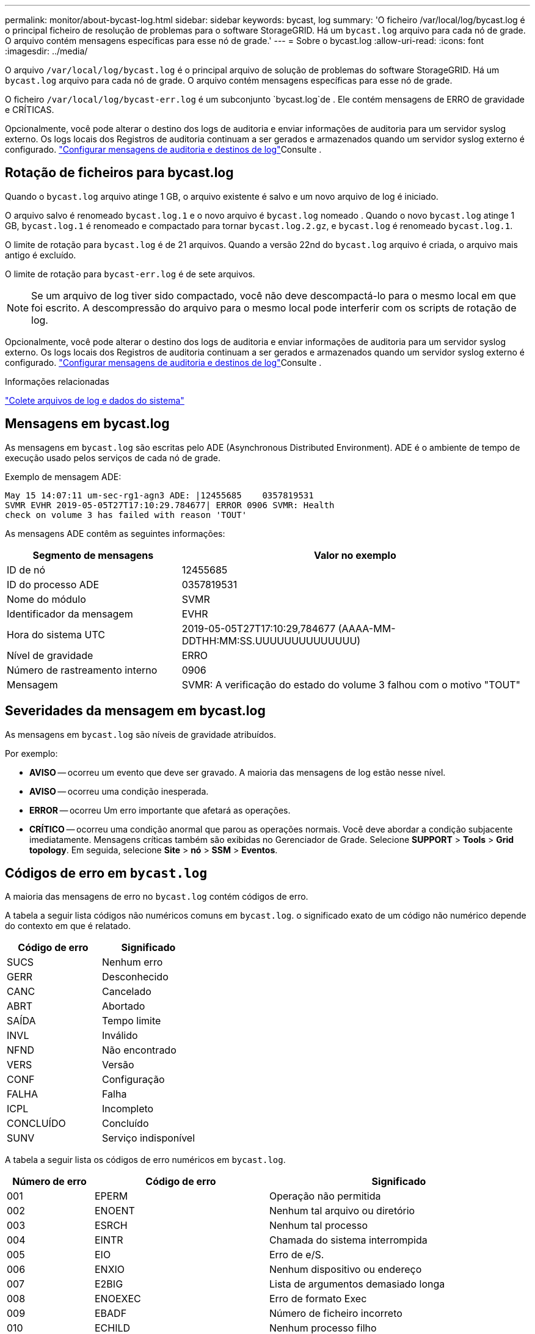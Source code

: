 ---
permalink: monitor/about-bycast-log.html 
sidebar: sidebar 
keywords: bycast, log 
summary: 'O ficheiro /var/local/log/bycast.log é o principal ficheiro de resolução de problemas para o software StorageGRID. Há um `bycast.log` arquivo para cada nó de grade. O arquivo contém mensagens específicas para esse nó de grade.' 
---
= Sobre o bycast.log
:allow-uri-read: 
:icons: font
:imagesdir: ../media/


[role="lead"]
O arquivo `/var/local/log/bycast.log` é o principal arquivo de solução de problemas do software StorageGRID. Há um `bycast.log` arquivo para cada nó de grade. O arquivo contém mensagens específicas para esse nó de grade.

O ficheiro `/var/local/log/bycast-err.log` é um subconjunto `bycast.log`de . Ele contém mensagens de ERRO de gravidade e CRÍTICAS.

Opcionalmente, você pode alterar o destino dos logs de auditoria e enviar informações de auditoria para um servidor syslog externo. Os logs locais dos Registros de auditoria continuam a ser gerados e armazenados quando um servidor syslog externo é configurado. link:../monitor/configure-audit-messages.html["Configurar mensagens de auditoria e destinos de log"]Consulte .



== Rotação de ficheiros para bycast.log

Quando o `bycast.log` arquivo atinge 1 GB, o arquivo existente é salvo e um novo arquivo de log é iniciado.

O arquivo salvo é renomeado `bycast.log.1` e o novo arquivo é `bycast.log` nomeado . Quando o novo `bycast.log` atinge 1 GB, `bycast.log.1` é renomeado e compactado para tornar `bycast.log.2.gz`, e `bycast.log` é renomeado `bycast.log.1`.

O limite de rotação para `bycast.log` é de 21 arquivos. Quando a versão 22nd do `bycast.log` arquivo é criada, o arquivo mais antigo é excluído.

O limite de rotação para `bycast-err.log` é de sete arquivos.


NOTE: Se um arquivo de log tiver sido compactado, você não deve descompactá-lo para o mesmo local em que foi escrito. A descompressão do arquivo para o mesmo local pode interferir com os scripts de rotação de log.

Opcionalmente, você pode alterar o destino dos logs de auditoria e enviar informações de auditoria para um servidor syslog externo. Os logs locais dos Registros de auditoria continuam a ser gerados e armazenados quando um servidor syslog externo é configurado. link:../monitor/configure-audit-messages.html["Configurar mensagens de auditoria e destinos de log"]Consulte .

.Informações relacionadas
link:collecting-log-files-and-system-data.html["Colete arquivos de log e dados do sistema"]



== Mensagens em bycast.log

As mensagens em `bycast.log` são escritas pelo ADE (Asynchronous Distributed Environment). ADE é o ambiente de tempo de execução usado pelos serviços de cada nó de grade.

Exemplo de mensagem ADE:

[listing]
----
May 15 14:07:11 um-sec-rg1-agn3 ADE: |12455685    0357819531
SVMR EVHR 2019-05-05T27T17:10:29.784677| ERROR 0906 SVMR: Health
check on volume 3 has failed with reason 'TOUT'
----
As mensagens ADE contêm as seguintes informações:

[cols="1a,2a"]
|===
| Segmento de mensagens | Valor no exemplo 


 a| 
ID de nó
| 12455685 


 a| 
ID do processo ADE
| 0357819531 


 a| 
Nome do módulo
| SVMR 


 a| 
Identificador da mensagem
| EVHR 


 a| 
Hora do sistema UTC
| 2019-05-05T27T17:10:29,784677 (AAAA-MM-DDTHH:MM:SS.UUUUUUUUUUUUUU) 


 a| 
Nível de gravidade
| ERRO 


 a| 
Número de rastreamento interno
| 0906 


 a| 
Mensagem
| SVMR: A verificação do estado do volume 3 falhou com o motivo "TOUT" 
|===


== Severidades da mensagem em bycast.log

As mensagens em `bycast.log` são níveis de gravidade atribuídos.

Por exemplo:

* *AVISO* -- ocorreu um evento que deve ser gravado. A maioria das mensagens de log estão nesse nível.
* *AVISO* -- ocorreu uma condição inesperada.
* *ERROR* -- ocorreu Um erro importante que afetará as operações.
* *CRÍTICO* -- ocorreu uma condição anormal que parou as operações normais. Você deve abordar a condição subjacente imediatamente. Mensagens críticas também são exibidas no Gerenciador de Grade. Selecione *SUPPORT* > *Tools* > *Grid topology*. Em seguida, selecione *Site* > *nó* > *SSM* > *Eventos*.




== Códigos de erro em `bycast.log`

A maioria das mensagens de erro no `bycast.log` contém códigos de erro.

A tabela a seguir lista códigos não numéricos comuns em `bycast.log`. o significado exato de um código não numérico depende do contexto em que é relatado.

[cols="1a,1a"]
|===
| Código de erro | Significado 


 a| 
SUCS
 a| 
Nenhum erro



 a| 
GERR
 a| 
Desconhecido



 a| 
CANC
 a| 
Cancelado



 a| 
ABRT
 a| 
Abortado



 a| 
SAÍDA
 a| 
Tempo limite



 a| 
INVL
 a| 
Inválido



 a| 
NFND
 a| 
Não encontrado



 a| 
VERS
 a| 
Versão



 a| 
CONF
 a| 
Configuração



 a| 
FALHA
 a| 
Falha



 a| 
ICPL
 a| 
Incompleto



 a| 
CONCLUÍDO
 a| 
Concluído



 a| 
SUNV
 a| 
Serviço indisponível

|===
A tabela a seguir lista os códigos de erro numéricos em `bycast.log`.

[cols="1a,2a,3a"]
|===
| Número de erro | Código de erro | Significado 


 a| 
001
 a| 
EPERM
 a| 
Operação não permitida



 a| 
002
 a| 
ENOENT
 a| 
Nenhum tal arquivo ou diretório



 a| 
003
 a| 
ESRCH
 a| 
Nenhum tal processo



 a| 
004
 a| 
EINTR
 a| 
Chamada do sistema interrompida



 a| 
005
 a| 
EIO
 a| 
Erro de e/S.



 a| 
006
 a| 
ENXIO
 a| 
Nenhum dispositivo ou endereço



 a| 
007
 a| 
E2BIG
 a| 
Lista de argumentos demasiado longa



 a| 
008
 a| 
ENOEXEC
 a| 
Erro de formato Exec



 a| 
009
 a| 
EBADF
 a| 
Número de ficheiro incorreto



 a| 
010
 a| 
ECHILD
 a| 
Nenhum processo filho



 a| 
011
 a| 
EAGAIN
 a| 
Tente novamente



 a| 
012
 a| 
ENOMEM
 a| 
Sem memória



 a| 
013
 a| 
EACCES
 a| 
Permissão negada



 a| 
014
 a| 
EFAULT
 a| 
Endereço incorreto



 a| 
015
 a| 
ENOTBLK
 a| 
Bloquear dispositivo necessário



 a| 
016
 a| 
EBUSY
 a| 
Dispositivo ou recurso ocupado



 a| 
017
 a| 
EEXIST
 a| 
O ficheiro existe



 a| 
018
 a| 
EXDEV
 a| 
Ligação entre dispositivos



 a| 
019
 a| 
ENODEV
 a| 
Nenhum desses dispositivos



 a| 
020
 a| 
ENOTDIR
 a| 
Não é um diretório



 a| 
021
 a| 
EISDIR
 a| 
É um diretório



 a| 
022
 a| 
EINVAL
 a| 
Argumento inválido



 a| 
023
 a| 
ENFILE
 a| 
Estouro da tabela de arquivos



 a| 
024
 a| 
EMFILE
 a| 
Demasiados ficheiros abertos



 a| 
025
 a| 
ENOTTY
 a| 
Não é uma máquina de escrever



 a| 
026
 a| 
ETXTBSY
 a| 
Ficheiro de texto ocupado



 a| 
027
 a| 
EFBIG
 a| 
Ficheiro demasiado grande



 a| 
028
 a| 
ENOSPC
 a| 
Nenhum espaço restante no dispositivo



 a| 
029
 a| 
ESPIPE
 a| 
Procura ilegal



 a| 
030
 a| 
EROFS
 a| 
Sistema de arquivos somente leitura



 a| 
031
 a| 
EMLINK
 a| 
Demasiados links



 a| 
032
 a| 
EPIPE
 a| 
Tubo quebrado



 a| 
033
 a| 
EDOM
 a| 
Argumento de matemática fora de domínio do func



 a| 
034
 a| 
ERANGE
 a| 
Resultado matemático não representável



 a| 
035
 a| 
EDEADLK
 a| 
O bloqueio de recursos ocorreria



 a| 
036
 a| 
ENAMETOOLONG
 a| 
Nome do ficheiro demasiado longo



 a| 
037
 a| 
ENOLCK
 a| 
Não existem bloqueios de registo disponíveis



 a| 
038
 a| 
ENOSYS
 a| 
Função não implementada



 a| 
039
 a| 
ENOTEMPTY
 a| 
O diretório não está vazio



 a| 
040
 a| 
ELOOP
 a| 
Muitos links simbólicos encontrados



 a| 
041
 a| 
 a| 



 a| 
042
 a| 
ENOMSG
 a| 
Nenhuma mensagem do tipo desejado



 a| 
043
 a| 
EIDRM
 a| 
Identificador removido



 a| 
044
 a| 
ECHRNG
 a| 
Número do canal fora do intervalo



 a| 
045
 a| 
EL2NSYNC
 a| 
Nível 2 não sincronizado



 a| 
046
 a| 
EL3HLT
 a| 
Nível 3 interrompido



 a| 
047
 a| 
EL3RST
 a| 
Reposição do nível 3



 a| 
048
 a| 
ELNRNG
 a| 
Número da ligação fora do intervalo



 a| 
049
 a| 
EUNATCH
 a| 
Controlador de protocolo não anexado



 a| 
050
 a| 
ENOCSI
 a| 
Nenhuma estrutura CSI disponível



 a| 
051
 a| 
EL2HLT
 a| 
Nível 2 interrompido



 a| 
052
 a| 
EBADE
 a| 
Troca inválida



 a| 
053
 a| 
EBADR
 a| 
Descritor de solicitação inválido



 a| 
054
 a| 
EXFULL
 a| 
Troca completa



 a| 
055
 a| 
ENOANO
 a| 
Sem ânodo



 a| 
056
 a| 
EBADRQC
 a| 
Código de pedido inválido



 a| 
057
 a| 
EBADSLT
 a| 
Ranhura inválida



 a| 
058
 a| 
 a| 



 a| 
059
 a| 
EBFONT
 a| 
Formato de arquivo de fonte incorreto



 a| 
060
 a| 
ENOSTR
 a| 
Dispositivo não é um fluxo



 a| 
061
 a| 
ENODATA
 a| 
Nenhum dado disponível



 a| 
062
 a| 
ETIME
 a| 
O temporizador expirou



 a| 
063
 a| 
ENOSR
 a| 
Recursos fora de fluxos



 a| 
064
 a| 
ENONET
 a| 
A máquina não está na rede



 a| 
065
 a| 
ENOPKG
 a| 
Pacote não instalado



 a| 
066
 a| 
EREMOTE
 a| 
O objeto é remoto



 a| 
067
 a| 
ENOLINK
 a| 
O link foi cortado



 a| 
068
 a| 
EADV
 a| 
Erro de anúncio



 a| 
069
 a| 
ESRMNT
 a| 
Erro Srmount



 a| 
070
 a| 
ECOMM
 a| 
Erro de comunicação no envio



 a| 
071
 a| 
EPROTO
 a| 
Erro de protocolo



 a| 
072
 a| 
EMULTIHOP
 a| 
Tentativa de Multihop



 a| 
073
 a| 
EDOTDOT
 a| 
Erro específico do RFS



 a| 
074
 a| 
EBADMSG
 a| 
Não é uma mensagem de dados



 a| 
075
 a| 
EOVERFLOW
 a| 
Valor demasiado grande para o tipo de dados definido



 a| 
076
 a| 
ENOTUNIQ
 a| 
Nome não exclusivo na rede



 a| 
077
 a| 
EBADFD
 a| 
Descritor de arquivo em mau estado



 a| 
078
 a| 
EREMCHG
 a| 
Endereço remoto alterado



 a| 
079
 a| 
ELIBACC
 a| 
Não é possível acessar uma biblioteca compartilhada necessária



 a| 
080
 a| 
ELIBBAD
 a| 
Acessando uma biblioteca compartilhada corrompida



 a| 
081
 a| 
ELIBSCN
 a| 



 a| 
082
 a| 
ELIBMAX
 a| 
Tentando vincular em muitas bibliotecas compartilhadas



 a| 
083
 a| 
ELIBEXEC
 a| 
Não é possível executar uma biblioteca compartilhada diretamente



 a| 
084
 a| 
EILSEQ
 a| 
Sequência de bytes ilegal



 a| 
085
 a| 
ERESTART
 a| 
A chamada do sistema interrompida deve ser reiniciada



 a| 
086
 a| 
ESTRPIPE
 a| 
Erro no tubo de fluxos



 a| 
087
 a| 
EUSERS
 a| 
Demasiados utilizadores



 a| 
088
 a| 
ENOTSOCK
 a| 
Funcionamento da tomada sem tomada



 a| 
089
 a| 
EDESTADDRREQ
 a| 
Endereço de destino obrigatório



 a| 
090
 a| 
EMSGSIZE
 a| 
Mensagem demasiado longa



 a| 
091
 a| 
EPROTOTYPE
 a| 
Protocolo tipo errado para socket



 a| 
092
 a| 
ENOPROTOOPT
 a| 
Protocolo não disponível



 a| 
093
 a| 
EPROTONOSUPPORT
 a| 
Protocolo não suportado



 a| 
094
 a| 
ESOCKTNOSUPPORT
 a| 
Tipo de soquete não suportado



 a| 
095
 a| 
EOPNOTSUPP
 a| 
Operação não suportada no terminal de transporte



 a| 
096
 a| 
EPFNOSUPPORT
 a| 
Família de protocolos não suportada



 a| 
097
 a| 
EAFNOSUPPORT
 a| 
Família de endereços não suportada pelo protocolo



 a| 
098
 a| 
EADDRINUSE
 a| 
Endereço já em uso



 a| 
099
 a| 
EADDRNOTAVAIL
 a| 
Não é possível atribuir o endereço solicitado



 a| 
100
 a| 
ENETDOWN
 a| 
A rede está inativa



 a| 
101
 a| 
ENETUNREACH
 a| 
A rede não está acessível



 a| 
102
 a| 
ENETRESET
 a| 
A ligação à rede foi interrompida devido à reposição



 a| 
103
 a| 
ECONNABORTED
 a| 
O software fez com que a conexão terminasse



 a| 
104
 a| 
ECONNRESET
 a| 
Conexão redefinida por ponto



 a| 
105
 a| 
ENOBUFS
 a| 
Nenhum espaço de buffer disponível



 a| 
106
 a| 
EISCONN
 a| 
O terminal de transporte já está ligado



 a| 
107
 a| 
ENOTCONN
 a| 
O terminal de transporte não está ligado



 a| 
108
 a| 
ESHUTDOWN
 a| 
Não é possível enviar após o encerramento do endpoint de transporte



 a| 
109
 a| 
ETOOMANYREFS
 a| 
Muitas referências: não é possível unir



 a| 
110
 a| 
ETIMEDOUT
 a| 
Tempo de ligação esgotado



 a| 
111
 a| 
ECONNREFUSED
 a| 
Ligação recusada



 a| 
112
 a| 
EHOSTDOWN
 a| 
O host está inativo



 a| 
113
 a| 
EHOSTUNREACH
 a| 
Nenhuma rota para o host



 a| 
114
 a| 
EALREADY
 a| 
Operação já em curso



 a| 
115
 a| 
EINPROGRESS
 a| 
Operação agora em andamento



 a| 
116
 a| 
 a| 



 a| 
117
 a| 
EUCLEAN
 a| 
Estrutura precisa de limpeza



 a| 
118
 a| 
ENOTNAM
 a| 
Não é um arquivo de tipo chamado XENIX



 a| 
119
 a| 
ENAVAIL
 a| 
Não há semáforos XENIX disponíveis



 a| 
120
 a| 
EISNAM
 a| 
É um arquivo de tipo nomeado



 a| 
121
 a| 
EREMOTEIO
 a| 
Erro de e/S remota



 a| 
122
 a| 
EDQUOT
 a| 
Quota excedida



 a| 
123
 a| 
ENOMEDIUM
 a| 
Nenhum meio encontrado



 a| 
124
 a| 
EMEDIUMTYPE
 a| 
Tipo médio errado



 a| 
125
 a| 
ECANCELED
 a| 
Operação cancelada



 a| 
126
 a| 
ENOKEY
 a| 
Chave necessária não disponível



 a| 
127
 a| 
EKEYEXPIRED
 a| 
A chave expirou



 a| 
128
 a| 
EKEYREVOKED
 a| 
A chave foi revogada



 a| 
129
 a| 
EKEYREJECTED
 a| 
A chave foi rejeitada pelo serviço de revisão



 a| 
130
 a| 
EOWNERDEAD
 a| 
Para mutexes robustos: O proprietário morreu



 a| 
131
 a| 
ENOTRECOVERABLE
 a| 
Para mutexes robustos: Estado não recuperável

|===